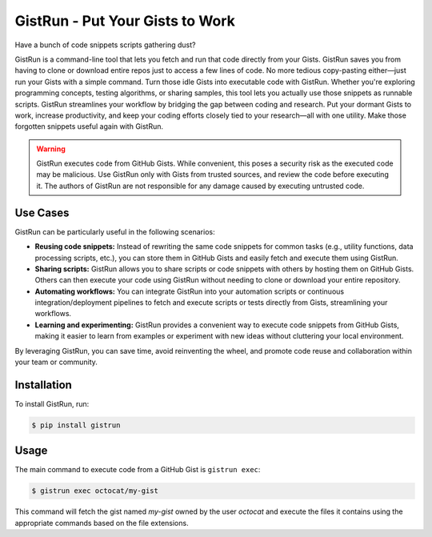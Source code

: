 .. _gistrun:

GistRun - Put Your Gists to Work
===============================

Have a bunch of code snippets scripts gathering dust? 

GistRun is a command-line tool that lets you fetch and run that code directly from your Gists. GistRun saves you from having to clone or download entire repos just to access a few lines of code. No more tedious copy-pasting either—just run your Gists with a simple command. Turn those idle Gists into executable code with GistRun. Whether you're exploring programming concepts, testing algorithms, or sharing samples, this tool lets you actually use those snippets as runnable scripts. GistRun streamlines your workflow by bridging the gap between coding and research. Put your dormant Gists to work, increase productivity, and keep your coding efforts closely tied to your research—all with one utility. Make those forgotten snippets useful again with GistRun.

.. warning::
   GistRun executes code from GitHub Gists. While convenient, this poses a security risk as the executed code may be malicious. Use GistRun only with Gists from trusted sources, and review the code before executing it. The authors of GistRun are not responsible for any damage caused by executing untrusted code.

Use Cases
---------

GistRun can be particularly useful in the following scenarios:

- **Reusing code snippets:** Instead of rewriting the same code snippets for common tasks (e.g., utility functions, data processing scripts, etc.), you can store them in GitHub Gists and easily fetch and execute them using GistRun.
- **Sharing scripts:** GistRun allows you to share scripts or code snippets with others by hosting them on GitHub Gists. Others can then execute your code using GistRun without needing to clone or download your entire repository.
- **Automating workflows:** You can integrate GistRun into your automation scripts or continuous integration/deployment pipelines to fetch and execute scripts or tests directly from Gists, streamlining your workflows.
- **Learning and experimenting:** GistRun provides a convenient way to execute code snippets from GitHub Gists, making it easier to learn from examples or experiment with new ideas without cluttering your local environment.

By leveraging GistRun, you can save time, avoid reinventing the wheel, and promote code reuse and collaboration within your team or community.

Installation
------------

To install GistRun, run:

.. code-block:: console

   $ pip install gistrun

Usage
-----

The main command to execute code from a GitHub Gist is ``gistrun exec``:

.. code-block:: console

   $ gistrun exec octocat/my-gist

This command will fetch the gist named `my-gist` owned by the user `octocat` and execute the files it contains using the appropriate commands based on the file extensions.
